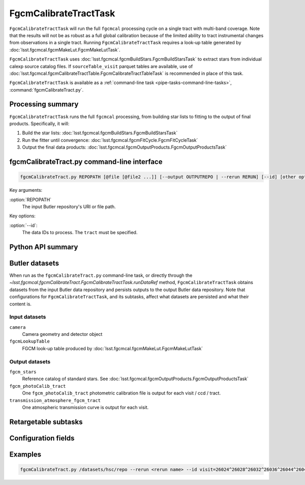 .. lsst-task-topic:: lsst.fgcmcal.fgcmCalibrateTract.FgcmCalibrateTractTask

######################
FgcmCalibrateTractTask
######################

``FgcmCalibrateTractTask`` will run the full ``fgcmcal`` processing cycle on a single tract with multi-band coverage.
Note that the results will not be as robust as a full global calibration because of the limited ability to tract instrumental changes from observations in a single tract.
Running ``FgcmCalibrateTractTask`` requires a look-up table generated by :doc:`lsst.fgcmcal.fgcmMakeLut.FgcmMakeLutTask`.

``FgcmCalibrateTractTask`` uses :doc:`lsst.fgcmcal.fgcmBuildStars.FgcmBuildStarsTask` to extract stars from individual calexp source catalog files.
If ``sourceTable_visit`` parquet tables are available, use of :doc:`lsst.fgcmcal.fgcmCalibrateTractTable.FgcmCalibrateTractTableTask` is recommended in place of this task.

``FgcmCalibrateTractTask`` is available as a :ref:`command-line task <pipe-tasks-command-line-tasks>`, :command:`fgcmCalibrateTract.py`.

.. _lsst.fgcmcal.fgcmCalibrateTract.FgcmCalibrateTractTask-summary:

Processing summary
==================

``FgcmCalibrateTractTask`` runs the full ``fgcmcal`` processing, from building star lists to fitting to the output of final products.
Specifically, it will:

#. Build the star lists: :doc:`lsst.fgcmcal.fgcmBuildStars.FgcmBuildStarsTask`

#. Run the fitter until convergence: :doc:`lsst.fgcmcal.fgcmFitCycle.FgcmFitCycleTask`

#. Output the final data products: :doc:`lsst.fgcmcal.fgcmOutputProducts.FgcmOutputProductsTask`

.. _lsst.fgcmcal.fgcmCalibrateTract.FgcmCalibrateTractTask-cli:

fgcmCalibrateTract.py command-line interface
============================================

.. code-block:: text

   fgcmCalibrateTract.py REPOPATH [@file [@file2 ...]] [--output OUTPUTREPO | --rerun RERUN] [--id] [other options]

Key arguments:

:option:`REPOPATH`
   The input Butler repository's URI or file path.

Key options:

:option:`--id`:
   The data IDs to process.  The ``tract`` must be specified.

.. seealso::

   See :ref:`command-line-task-argument-reference` for details and additional options.

.. _lsst.fgcmcal.fgcmCalibrateTract.FgcmCalibrateTractTask-api:

Python API summary
==================

.. lsst-task-api-summary:: lsst.fgcmcal.fgcmCalibrateTract.FgcmCalibrateTractTask

.. _lsst.fgcmcal.fgcmCalibrateTract.FgcmCalibrateTractTask-butler:

Butler datasets
===============

When run as the ``fgcmCalibrateTract.py`` command-line task, or directly through the `~lsst.fgcmcal.fgcmCalibrateTract.FgcmCalibrateTractTask.runDataRef` method, ``FgcmCalibrateTractTask`` obtains datasets from the input Butler data repository and persists outputs to the output Butler data repository.
Note that configurations for ``FgcmCalibrateTractTask``, and its subtasks, affect what datasets are persisted and what their content is.

.. _lsst.fgcmcal.fgcmCalibrateTract.FgcmCalibrateTractTask-butler-inputs:

Input datasets
--------------

``camera``
   Camera geometry and detector object
``fgcmLookupTable``
    FGCM look-up table produced by :doc:`lsst.fgcmcal.fgcmMakeLut.FgcmMakeLutTask`

.. _lsst.fgcmcal.fgcmCalibrateTract.FgcmCalibrateTractTask-butler-outputs:

Output datasets
---------------

``fgcm_stars``
    Reference catalog of standard stars.  See :doc:`lsst.fgcmcal.fgcmOutputProducts.FgcmOutputProductsTask`
``fgcm_photoCalib_tract``
    One ``fgcm_photoCalib_tract`` photometric calibration file is output for each visit / ccd / tract.
``transmission_atmosphere_fgcm_tract``
    One atmospheric transmission curve is output for each visit.

.. _lsst.fgcmcal.fgcmCalibrateTract.FgcmCalibrateTractTask-subtasks:

Retargetable subtasks
=====================

.. lsst-task-config-subtasks:: lsst.fgcmcal.fgcmCalibrateTract.FgcmCalibrateTractTask

.. _lsst.fgcmcal.fgcmCalibrateTract.FgcmCalibrateTractTask-configs:

Configuration fields
====================

.. lsst-task-config-fields:: lsst.fgcmcal.fgcmCalibrateTract.FgcmCalibrateTractTask

.. _lsst.fgcmcal.fgcmCalibrateTract.FgcmCalibrateTractTask-examples:

Examples
========

.. code-block:: bash

    fgcmCalibrateTract.py /datasets/hsc/repo --rerun <rerun name> --id visit=26024^26028^26032^26036^26044^26046^26048^26050^26058^26060^26062^26070^26072^26074^26080^26084^26094^23864^23868^23872^23876^23884^23886^23888^23890^23898^23900^23902^23910^23912^23914^23920^23924^28976^1258^1262^1270^1274^1278^1280^1282^1286^1288^1290^1294^1300^1302^1306^1308^1310^1314^1316^1324^1326^1330^24494^24504^24522^24536^24538^23212^23216^23224^23226^23228^23232^23234^23242^23250^23256^23258^27090^27094^27106^27108^27116^27118^27120^27126^27128^27130^27134^27136^27146^27148^27156^380^384^388^404^408^424^426^436^440^442^446^452^456^458^462^464^468^470^472^474^478^27032^27034^27042^27066^27068 ccd=0..8^10..103 tract=9615
